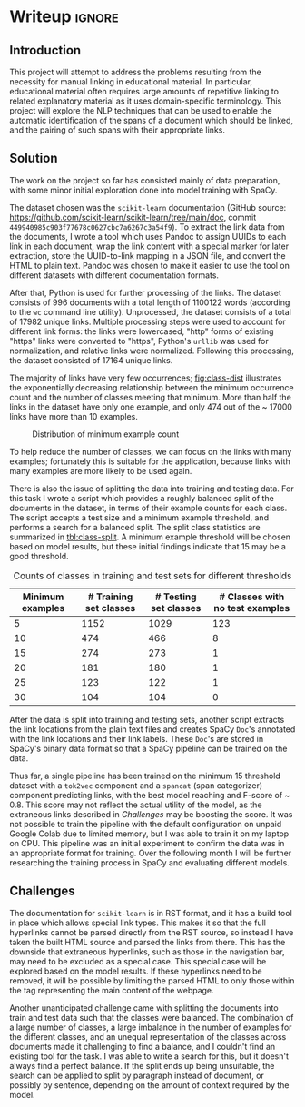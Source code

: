 * Writeup                                                      :ignore:
:PROPERTIES:
:EXPORT_FILE_NAME: .output/nlp-milestone
:EXPORT_TITLE: NLP Milestone
:EXPORT_OPTIONS: toc:nil num:nil H:8
:EXPORT_LATEX_CLASS: acmart
:EXPORT_LATEX_CLASS_OPTIONS: [manuscript,screen,review]
:EXPORT_CITE_EXPORT: natbib
:EXPORT_LATEX_HEADER: \bibliographystyle{ACM-Reference-Format}
:EXPORT_AUTHOR: 30093813
:END:

#+bibliography: ~/org/nlp.bib
** Introduction
This project will attempt to address the problems resulting from the
necessity for manual linking in educational material. In particular,
educational material often requires large amounts of repetitive
linking to related explanatory material as it uses domain-specific
terminology. This project will explore the NLP techniques that can be
used to enable the automatic identification of the spans of a document
which should be linked, and the pairing of such spans with their
appropriate links.

** Solution
The work on the project so far has consisted mainly of data
preparation, with some minor initial exploration done into model
training with SpaCy.

The dataset chosen was the ~scikit-learn~ documentation (GitHub source:
https://github.com/scikit-learn/scikit-learn/tree/main/doc, commit
~449940985c903f77678c0627cbc7a6267c3a54f9~). To extract the link data
from the documents, I wrote a tool which uses Pandoc to assign UUIDs
to each link in each document, wrap the link content with a special
marker for later extraction, store the UUID-to-link mapping in a JSON
file, and convert the HTML to plain text. Pandoc was chosen to make it
easier to use the tool on different datasets with different
documentation formats.

After that, Python is used for further processing of the links. The
dataset consists of 996 documents with a total length of 1100122 words
(according to the ~wc~ command line utility). Unprocessed, the dataset
consists of a total of 17982 unique links. Multiple processing steps
were used to account for different link forms: the links were
lowercased, "http" forms of existing "https" links were converted to
"https", Python's ~urllib~ was used for normalization, and relative
links were normalized. Following this processing, the dataset
consisted of 17164 unique links.

The majority of links have very few occurrences; [[fig:class-dist]]
illustrates the exponentially decreasing relationship between the
minimum occurrence count and the number of classes meeting that
minimum. More than half the links in the dataset have only one
example, and only 474 out of the \textasciitilde 17000 links have more
than 10 examples.

#+caption: Distribution of minimum example count
#+label: fig:class-dist
[[file:images/numclasses.png]]

To help reduce the number of classes, we can focus on the links with
many examples; fortunately this is suitable for the application,
because links with many examples are more likely to be used again.

There is also the issue of splitting the data into training and
testing data. For this task I wrote a script which provides a roughly
balanced split of the documents in the dataset, in terms of their
example counts for each class. The script accepts a test size and a
minimum example threshold, and performs a search for a balanced
split. The split class statistics are summarized in [[tbl:class-split]]. A
minimum example threshold will be chosen based on model results, but
these initial findings indicate that 15 may be a good threshold.

#+label: tbl:class-split
#+caption: Counts of classes in training and test sets for different thresholds
| Minimum examples | # Training set classes | # Testing set classes | # Classes with no test examples |
|------------------+------------------------+-----------------------+---------------------------------|
|                5 |                   1152 |                  1029 |                             123 |
|               10 |                    474 |                   466 |                               8 |
|               15 |                    274 |                   273 |                               1 |
|               20 |                    181 |                   180 |                               1 |
|               25 |                    123 |                   122 |                               1 |
|               30 |                    104 |                   104 |                               0 |

After the data is split into training and testing sets, another script
extracts the link locations from the plain text files and creates
SpaCy ~Doc~'s annotated with the link locations and their link
labels. These ~Doc~'s are stored in SpaCy's binary data format so that a
SpaCy pipeline can be trained on the data.

Thus far, a single pipeline has been trained on the minimum 15
threshold dataset with a ~tok2vec~ component and a ~spancat~ (span
categorizer) component predicting links, with the best model reaching
and F-score of \textasciitilde 0.8. This score may not reflect the
actual utility of the model, as the extraneous links described in
[[*Challenges][Challenges]] may be boosting the score. It was not possible to train the
pipeline with the default configuration on unpaid Google Colab due to
limited memory, but I was able to train it on my laptop on CPU. This
pipeline was an initial experiment to confirm the data was in an
appropriate format for training. Over the following month I will be
further researching the training process in SpaCy and evaluating
different models.

** Challenges

The documentation for ~scikit-learn~ is in RST format, and it has a
build tool in place which allows special link types. This makes it so
that the full hyperlinks cannot be parsed directly from the RST
source, so instead I have taken the built HTML source and parsed the
links from there. This has the downside that extraneous hyperlinks,
such as those in the navigation bar, may need to be excluded as a
special case. This special case will be explored based on the model
results. If these hyperlinks need to be removed, it will be possible
by limiting the parsed HTML to only those within the tag representing
the main content of the webpage.

Another unanticipated challenge came with splitting the documents into
train and test data such that the classes were balanced. The
combination of a large number of classes, a large imbalance in the
number of examples for the different classes, and an unequal
representation of the classes across documents made it challenging to
find a balance, and I couldn't find an existing tool for the task. I
was able to write a search for this, but it doesn't always find a
perfect balance. If the split ends up being unsuitable, the search can
be applied to split by paragraph instead of document, or possibly by
sentence, depending on the amount of context required by the model.
